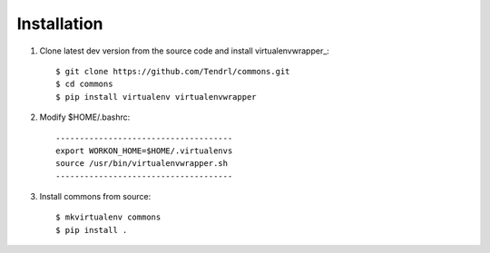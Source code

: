 ============
Installation
============

1. Clone latest dev version from the source code and install virtualenvwrapper_::

    $ git clone https://github.com/Tendrl/commons.git
    $ cd commons
    $ pip install virtualenv virtualenvwrapper

2. Modify $HOME/.bashrc::

    -------------------------------------
    export WORKON_HOME=$HOME/.virtualenvs
    source /usr/bin/virtualenvwrapper.sh
    -------------------------------------

3. Install commons from source::

    $ mkvirtualenv commons
    $ pip install .
